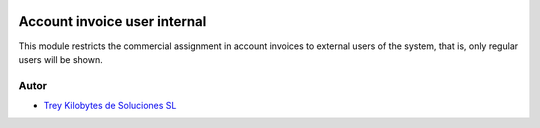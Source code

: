 .. image:: https://img.shields.io/badge/licence-AGPL--3-blue.svg
   :target: https://www.gnu.org/licenses/agpl-3.0-standalone.html
   :alt: License: AGPL-3

=============================
Account invoice user internal
=============================

This module restricts the commercial assignment in account invoices to external
users of the system, that is, only regular users will be shown.

Autor
~~~~~

* `Trey Kilobytes de Soluciones SL <https://www.trey.es>`__
